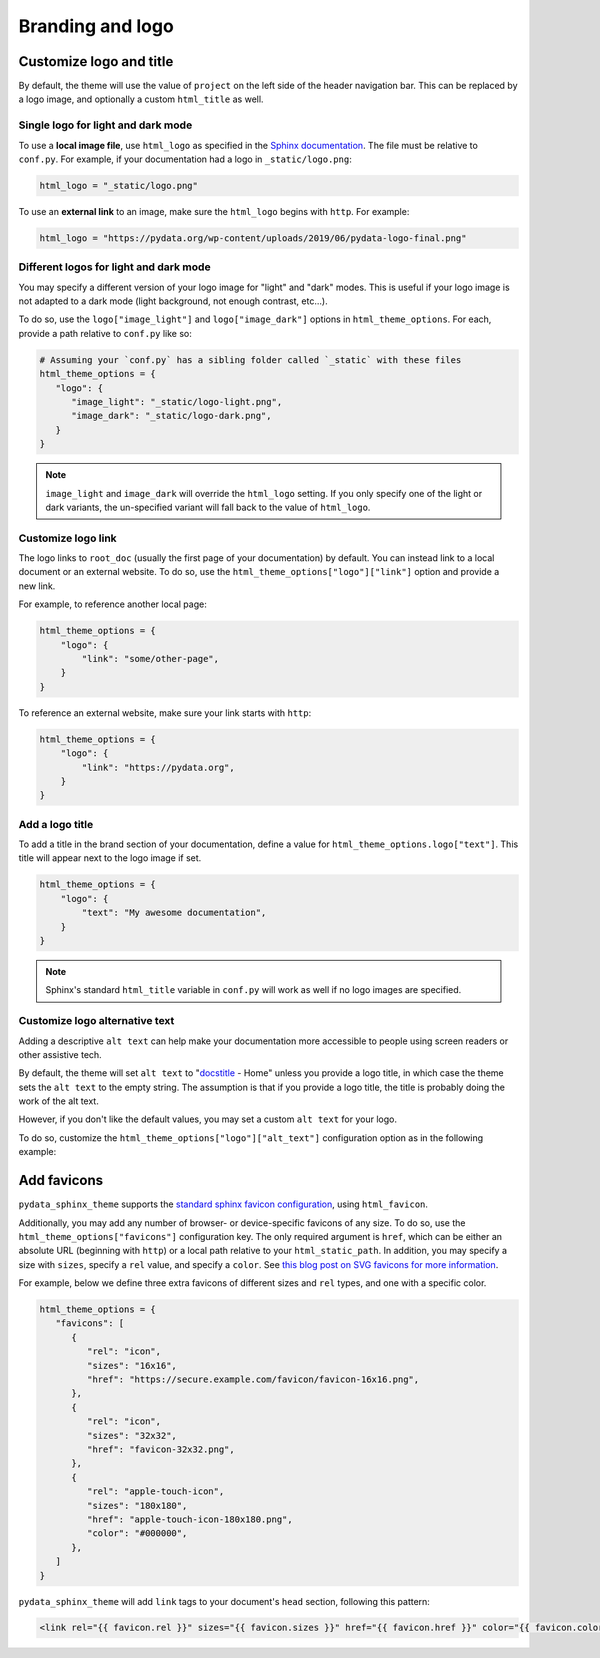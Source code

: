 =================
Branding and logo
=================

Customize logo and title
========================

By default, the theme will use the value of ``project`` on the left side of the header navigation bar.
This can be replaced by a logo image, and optionally a custom ``html_title`` as well.

Single logo for light and dark mode
-----------------------------------

To use a **local image file**, use ``html_logo`` as specified in the `Sphinx documentation <https://www.sphinx-doc.org/en/master/usage/configuration.html#confval-html_logo>`__.
The file must be relative to ``conf.py``.
For example, if your documentation had a logo in ``_static/logo.png``:

.. code:: python

   html_logo = "_static/logo.png"

To use an **external link** to an image, make sure the ``html_logo`` begins with ``http``.
For example:

.. code:: python

   html_logo = "https://pydata.org/wp-content/uploads/2019/06/pydata-logo-final.png"

Different logos for light and dark mode
---------------------------------------

You may specify a different version of your logo image for "light" and "dark" modes.
This is useful if your logo image is not adapted to a dark mode (light background, not enough contrast, etc...).

To do so, use the ``logo["image_light"]`` and ``logo["image_dark"]`` options in ``html_theme_options``.
For each, provide a path relative to ``conf.py`` like so:

.. code-block:: python

   # Assuming your `conf.py` has a sibling folder called `_static` with these files
   html_theme_options = {
      "logo": {
         "image_light": "_static/logo-light.png",
         "image_dark": "_static/logo-dark.png",
      }
   }

.. note::

   ``image_light`` and ``image_dark`` will override the ``html_logo`` setting.
   If you only specify one of the light or dark variants, the un-specified variant will fall back to the value of ``html_logo``.

Customize logo link
-------------------

The logo links to ``root_doc`` (usually the first page of your documentation) by default.
You can instead link to a local document or an external website.
To do so, use the ``html_theme_options["logo"]["link"]`` option and provide a new link.

For example, to reference another local page:

.. code-block:: python

   html_theme_options = {
       "logo": {
           "link": "some/other-page",
       }
   }

To reference an external website, make sure your link starts with ``http``:

.. code-block:: python

   html_theme_options = {
       "logo": {
           "link": "https://pydata.org",
       }
   }

Add a logo title
----------------

To add a title in the brand section of your documentation, define a value for ``html_theme_options.logo["text"]``.
This title will appear next to the logo image if set.

.. code-block:: python

   html_theme_options = {
       "logo": {
           "text": "My awesome documentation",
       }
   }

.. note:: Sphinx's standard ``html_title`` variable in ``conf.py`` will work as well if no logo images are specified.

Customize logo alternative text
-------------------------------

Adding a descriptive ``alt text`` can help make your documentation more accessible to people using screen readers or other assistive tech.

By default, the theme will set ``alt text`` to "`docstitle <https://www.sphinx-doc.org/en/master/development/templating.html#docstitle>`_ - Home" unless you provide a logo title, in which case the theme sets the ``alt text`` to the empty string. The assumption is that if you provide a logo title, the title is probably doing the work of the alt text.

However, if you don't like the default values, you may set a custom ``alt text`` for your logo.

To do so, customize the ``html_theme_options["logo"]["alt_text"]`` configuration option as in the following example:

.. code-block:: python
   :caption: conf.py

   html_theme_options = {
       "logo": {
           # Because the logo is also a homepage link, including "home" in the alt text is good practice
           "alt_text": "My Project Name - Home",
       }
   }

Add favicons
============

.. deprecated:: 0.15

   Support for complex and multiple favicons will be dropped in version 0.15. Instead, use the `sphinx-favicon <https://sphinx-favicon.readthedocs.io/en/stable/>`__ extension.
   It provides the same functionality using more flexible parameters.


``pydata_sphinx_theme`` supports the `standard sphinx favicon configuration <https://www.sphinx-doc.org/en/master/usage/configuration.html#confval-html_favicon>`_, using ``html_favicon``.

Additionally, you may add any number of browser- or device-specific favicons of any size.
To do so, use the ``html_theme_options["favicons"]`` configuration key.
The only required argument is ``href``, which can be either an absolute URL (beginning with ``http``) or a local path relative to your ``html_static_path``.
In addition, you may specify a size with ``sizes``, specify a ``rel`` value, and specify a ``color``.
See `this blog post on SVG favicons for more information <https://medium.com/swlh/are-you-using-svg-favicons-yet-a-guide-for-modern-browsers-836a6aace3df>`_.

For example, below we define three extra favicons of different sizes and ``rel`` types, and one with a specific color.

.. code-block:: python

   html_theme_options = {
      "favicons": [
         {
            "rel": "icon",
            "sizes": "16x16",
            "href": "https://secure.example.com/favicon/favicon-16x16.png",
         },
         {
            "rel": "icon",
            "sizes": "32x32",
            "href": "favicon-32x32.png",
         },
         {
            "rel": "apple-touch-icon",
            "sizes": "180x180",
            "href": "apple-touch-icon-180x180.png",
            "color": "#000000",
         },
      ]
   }

``pydata_sphinx_theme`` will add ``link`` tags to your document's ``head``
section, following this pattern:

.. code-block:: html+jinja

   <link rel="{{ favicon.rel }}" sizes="{{ favicon.sizes }}" href="{{ favicon.href }}" color="{{ favicon.color }}">
